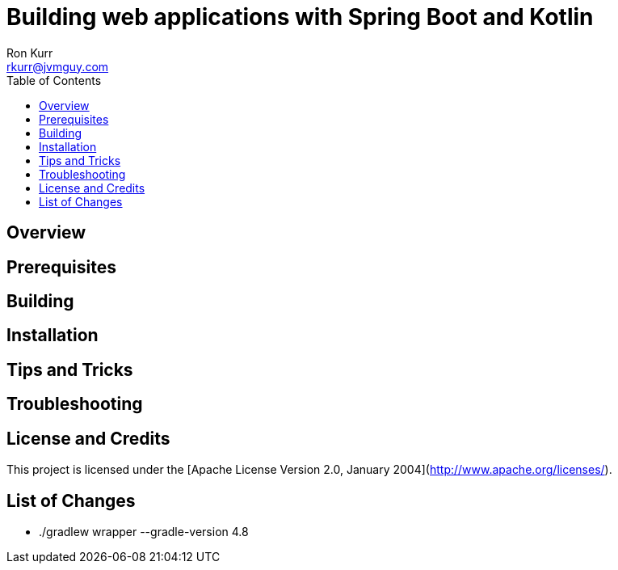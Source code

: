 :toc:
:toc-placement!:

:note-caption: :information_source:
:tip-caption: :bulb:
:important-caption: :heavy_exclamation_mark:
:warning-caption: :warning:
:caution-caption: :fire:

= Building web applications with Spring Boot and Kotlin 
Ron Kurr <rkurr@jvmguy.com>


toc::[]

== Overview

== Prerequisites

== Building

== Installation

== Tips and Tricks

== Troubleshooting

== License and Credits
This project is licensed under the [Apache License Version 2.0, January 2004](http://www.apache.org/licenses/).

== List of Changes

* ./gradlew wrapper --gradle-version 4.8
